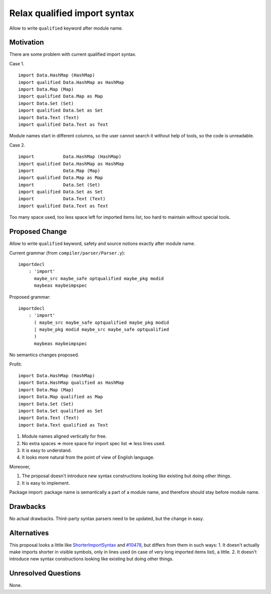 .. proposal-number::

.. trac-ticket:: #12693

.. implemented::

.. highlight:: haskell

Relax qualified import syntax
=============================

Allow to write ``qualified`` keyword after module name.

Motivation
----------

There are some problem with current qualified import syntax.

Case 1. ::

    import Data.HashMap (HashMap)
    import qualified Data.HashMap as HashMap
    import Data.Map (Map)
    import qualified Data.Map as Map
    import Data.Set (Set)
    import qualified Data.Set as Set
    import Data.Text (Text)
    import qualified Data.Text as Text

Module names start in different columns, so the user cannot search it without help of tools, so the code is unreadable.

Case 2. ::

    import           Data.HashMap (HashMap)
    import qualified Data.HashMap as HashMap
    import           Data.Map (Map)
    import qualified Data.Map as Map
    import           Data.Set (Set)
    import qualified Data.Set as Set
    import           Data.Text (Text)
    import qualified Data.Text as Text

Too many space used, too less space left for imported items list, too hard to maintain without special tools.

Proposed Change
---------------

Allow to write ``qualified`` keyword, safety and source notions exactly after module name.

Current grammar (from ``compiler/parser/Parser.y``): ::

    importdecl
        : 'import'
          maybe_src maybe_safe optqualified maybe_pkg modid
          maybeas maybeimpspec

Proposed grammar: ::

    importdecl
        : 'import'
          ( maybe_src maybe_safe optqualified maybe_pkg modid
          | maybe_pkg modid maybe_src maybe_safe optqualified
          )
          maybeas maybeimpspec

No semantics changes proposed.

Profit: ::

    import Data.HashMap (HashMap)
    import Data.HashMap qualified as HashMap
    import Data.Map (Map)
    import Data.Map qualified as Map
    import Data.Set (Set)
    import Data.Set qualified as Set
    import Data.Text (Text)
    import Data.Text qualified as Text

1. Module names aligned vertically for free.
2. No extra spaces => more space for import spec list => less lines used.
3. It is easy to understand.
4. It looks more natural from the point of view of English language.

Moreover,

1. The proposal doesn't introduce new syntax constructions looking like existing but doing other things.
2. It is easy to implement.

Package import: package name is semantically a part of a module name, and therefore should stay before module name.

Drawbacks
---------

No actual drawbacks. Third-party syntax parsers need to be updated, but the change in easy.

Alternatives
------------

This proposal looks a little like `ShorterImportSyntax <https://ghc.haskell.org/trac/ghc/wiki/ShorterImportSyntax>`_ and `#10478 <https://ghc.haskell.org/trac/ghc/ticket/10478>`_, but differs from them in such ways:
1. It doesn't actually make imports shorter in visible symbols, only in lines used (in case of very long imported items list), a little.
2. It doesn't introduce new syntax constructions looking like existing but doing other things.

Unresolved Questions
--------------------

None.
